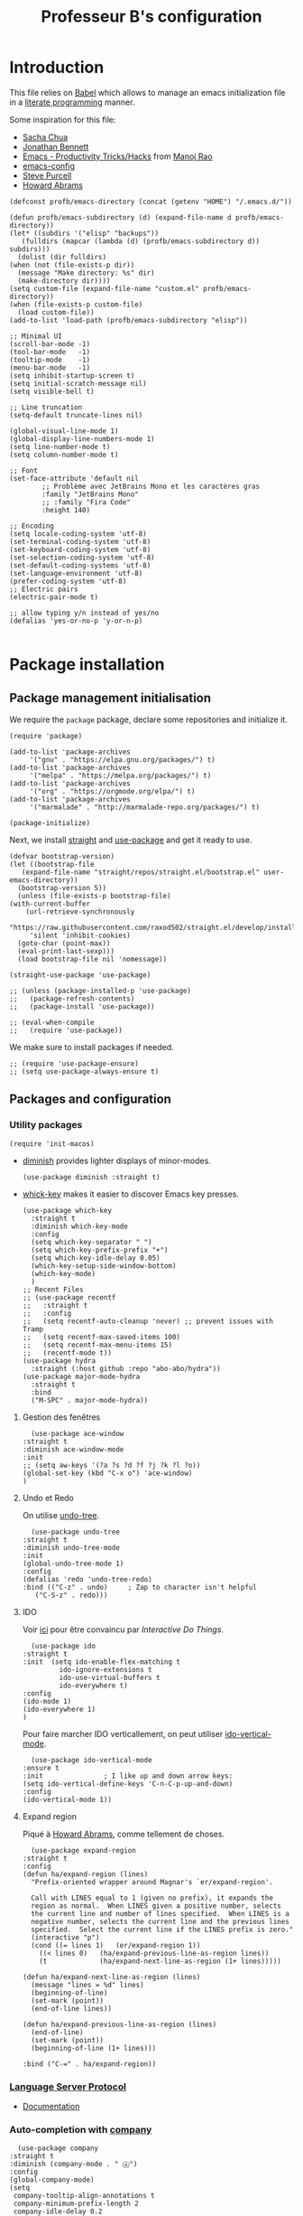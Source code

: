 #+title: Professeur B's configuration
#+options: toc:4 h:4
#+startup: showeverything
#+property: header-args:elisp :tangle "~/.emacs.d/init.el"
#+property: header-args: :results silent :eval no-export :comments org

* Introduction

  This file relies on [[https://orgmode.org/worg/org-contrib/babel/][Babel]] which allows to manage an emacs initialization file in a [[https://en.wikipedia.org/wiki/Literate_programming][literate programming]] manner.

  Some inspiration for this file:
  - [[https://github.com/sachac/.emacs.d/blob/gh-pages/Sacha.org][Sacha Chua]]
  - [[https://jonathanabennett.github.io/blog/2019/05/28/emacs.org-~-may-2019/][Jonathan Bennett]]
  - [[http://www.mycpu.org/emacs-productivity-setup/][Emacs - Productivity Tricks/Hacks]] from [[http://www.mycpu.org][Manoj Rao]]
  - [[https://gitlab.com/buildfunthings/emacs-config/][emacs-config]]
  - [[https://github,com/purcell/emacs.d][Steve Purcell]]
  - [[https://github.com/howardabrams/dot-files][Howard Abrams]]

  #+begin_src elisp
    (defconst profb/emacs-directory (concat (getenv "HOME") "/.emacs.d/"))

    (defun profb/emacs-subdirectory (d) (expand-file-name d profb/emacs-directory))
    (let* ((subdirs '("elisp" "backups"))
	   (fulldirs (mapcar (lambda (d) (profb/emacs-subdirectory d)) subdirs)))
      (dolist (dir fulldirs)
	(when (not (file-exists-p dir))
	  (message "Make directory: %s" dir)
	  (make-directory dir))))
    (setq custom-file (expand-file-name "custom.el" profb/emacs-directory))
    (when (file-exists-p custom-file)
      (load custom-file))
    (add-to-list 'load-path (profb/emacs-subdirectory "elisp"))
  #+end_src

  #+begin_src elisp
    ;; Minimal UI
    (scroll-bar-mode -1)
    (tool-bar-mode   -1)
    (tooltip-mode    -1)
    (menu-bar-mode   -1)
    (setq inhibit-startup-screen t)
    (setq initial-scratch-message nil)
    (setq visible-bell t)

    ;; Line truncation
    (setq-default truncate-lines nil)

    (global-visual-line-mode 1)
    (global-display-line-numbers-mode 1)
    (setq line-number-mode t)
    (setq column-number-mode t)

    ;; Font
    (set-face-attribute 'default nil
			;; Problème avec JetBrains Mono et les caractères gras
			:family "JetBrains Mono"
			;; :family "Fira Code"
			:height 140)

    ;; Encoding
    (setq locale-coding-system 'utf-8)
    (set-terminal-coding-system 'utf-8)
    (set-keyboard-coding-system 'utf-8)
    (set-selection-coding-system 'utf-8)
    (set-default-coding-systems 'utf-8)
    (set-language-environment 'utf-8)
    (prefer-coding-system 'utf-8)
    ;; Electric pairs
    (electric-pair-mode t)

    ;; allow typing y/n instead of yes/no
    (defalias 'yes-or-no-p 'y-or-n-p)

  #+end_src
    
* Package installation

** Package management initialisation

   We require the =package= package, declare some repositories and initialize it.
   #+begin_src elisp
     (require 'package)

     (add-to-list 'package-archives
		  '("gnu" . "https://elpa.gnu.org/packages/") t)
     (add-to-list 'package-archives
		  '("melpa" . "https://melpa.org/packages/") t)
     (add-to-list 'package-archives
		  '("org" . "https://orgmode.org/elpa/") t)
     (add-to-list 'package-archives
		  '("marmalade" . "http://marmalade-repo.org/packages/") t)

     (package-initialize)
   #+end_src

   Next, we install [[https://github.com/raxod502/straight.el#bootstrapping-straightel][straight]] and [[https://github.com/jwiegley/use-package][use-package]] and get it ready to use.
   #+begin_src elisp
     (defvar bootstrap-version)
     (let ((bootstrap-file
	    (expand-file-name "straight/repos/straight.el/bootstrap.el" user-emacs-directory))
	   (bootstrap-version 5))
       (unless (file-exists-p bootstrap-file)
	 (with-current-buffer
	     (url-retrieve-synchronously
	      "https://raw.githubusercontent.com/raxod502/straight.el/develop/install.el"
	      'silent 'inhibit-cookies)
	   (goto-char (point-max))
	   (eval-print-last-sexp)))
       (load bootstrap-file nil 'nomessage))

     (straight-use-package 'use-package)

     ;; (unless (package-installed-p 'use-package)
     ;;   (package-refresh-contents)
     ;;   (package-install 'use-package))

     ;; (eval-when-compile
     ;;   (require 'use-package))
   #+end_src

   We make sure to install packages if needed.
   #+begin_src elisp
     ;; (require 'use-package-ensure)
     ;; (setq use-package-always-ensure t)
   #+end_src

   # We assign key =C-y= to yank (i.e. paste). It uses a function defined in =use-package=.
   # #+begin_src elisp
   # (bind-key* "<C-y>" 'yank)
   # #+end_src

** Packages and configuration

*** Utility packages
    #+begin_src elisp
      (require 'init-macos)
    #+end_src
    * [[https://github.com/myrjola/diminish.el][diminish]] provides lighter displays of minor-modes.
      #+begin_src elisp
	(use-package diminish :straight t)
      #+end_src
    - [[https://github.com/justbur/emacs-which-key][whick-key]] makes it easier to discover Emacs key presses. 
      #+begin_src elisp
	(use-package which-key
	  :straight t
	  :diminish which-key-mode
	  :config
	  (setq which-key-separator " ")
	  (setq which-key-prefix-prefix "+")
	  (setq which-key-idle-delay 0.05)
	  (which-key-setup-side-window-bottom)
	  (which-key-mode)
	  )
	;; Recent Files
	;; (use-package recentf
	;;   :straight t
	;;   :config
	;;   (setq recentf-auto-cleanup 'never) ;; prevent issues with Tramp
	;;   (setq recentf-max-saved-items 100)
	;;   (setq recentf-max-menu-items 15)
	;;   (recentf-mode t))
	(use-package hydra
	  :straight (:host github :repo "abo-abo/hydra"))
	(use-package major-mode-hydra
	  :straight t
	  :bind
	  ("M-SPC" . major-mode-hydra))
      #+end_src

**** Gestion des fenêtres

     #+begin_src elisp
       (use-package ace-window
	 :straight t
	 :diminish ace-window-mode
	 :init
	 ;; (setq aw-keys '(?a ?s ?d ?f ?j ?k ?l ?o))
	 (global-set-key (kbd "C-x o") 'ace-window)
	 )
     #+end_src

**** Undo et Redo

     On utilise [[http://www.dr-qubit.org/undo-tree.html][undo-tree]].

     #+begin_src elisp
       (use-package undo-tree
	 :straight t
	 :diminish undo-tree-mode
	 :init
	 (global-undo-tree-mode 1)
	 :config
	 (defalias 'redo 'undo-tree-redo)
	 :bind (("C-z" . undo)     ; Zap to character isn't helpful
		("C-S-z" . redo)))
     #+end_src
     
**** IDO

     Voir [[https://www.masteringemacs.org/article/introduction-to-ido-mode][ici]] pour être convaincu par /Interactive Do Things/.

     #+begin_src elisp
       (use-package ido
	 :straight t
	 :init  (setq ido-enable-flex-matching t
		      ido-ignore-extensions t
		      ido-use-virtual-buffers t
		      ido-everywhere t)
	 :config
	 (ido-mode 1)
	 (ido-everywhere 1)
	 )
     #+end_src

     Pour faire marcher IDO verticallement, on peut utiliser [[https://github.com/creichert/ido-vertical-mode.el][ido-vertical-mode]].
 
     #+begin_src elisp
       (use-package ido-vertical-mode
	 :ensure t
	 :init               ; I like up and down arrow keys:
	 (setq ido-vertical-define-keys 'C-n-C-p-up-and-down)
	 :config
	 (ido-vertical-mode 1))
     #+end_src

**** Expand region

     Piqué à [[https://github.com/howardabrams/dot-files/blob/master/emacs.org][Howard Abrams]], comme tellement de choses.

     #+begin_src elisp
       (use-package expand-region
	 :straight t
	 :config
	 (defun ha/expand-region (lines)
	   "Prefix-oriented wrapper around Magnar's `er/expand-region'.

       Call with LINES equal to 1 (given no prefix), it expands the
       region as normal.  When LINES given a positive number, selects
       the current line and number of lines specified.  When LINES is a
       negative number, selects the current line and the previous lines
       specified.  Select the current line if the LINES prefix is zero."
	   (interactive "p")
	   (cond ((= lines 1)   (er/expand-region 1))
		 ((< lines 0)   (ha/expand-previous-line-as-region lines))
		 (t             (ha/expand-next-line-as-region (1+ lines)))))

	 (defun ha/expand-next-line-as-region (lines)
	   (message "lines = %d" lines)
	   (beginning-of-line)
	   (set-mark (point))
	   (end-of-line lines))

	 (defun ha/expand-previous-line-as-region (lines)
	   (end-of-line)
	   (set-mark (point))
	   (beginning-of-line (1+ lines)))

	 :bind ("C-=" . ha/expand-region))
     #+end_src
     
*** [[https://github.com/emacs-lsp/lsp-mode][Language Server Protocol]]

    - [[https://emacs-lsp.github.io/lsp-mode/lsp-mode.html][Documentation]]

    # #+begin_src elisp
    #   (setq lsp-keymap-prefix "C-l")
    #   (use-package lsp-mode
    # 	:straight t
    # 	:hook (;; replace XXX-mode with concrete major-mode(e. g. python-mode)
    # 	       ;; (ocaml-mode . lsp-deferred)
    # 	       ;; (python-mode . lsp-deferred)
    # 	       ;; if you want which-key integration
    # 	       (lsp-mode . lsp-enable-which-key-integration))
    # 	:commands lsp)

    #   ;; optionally
    #   (use-package lsp-ui :straight t :commands lsp-ui-mode)
    #   (use-package company-lsp :straight t :commands company-lsp)
    #   ;; if you are helm user
    #   ;; (use-package helm-lsp :commands helm-lsp-workspace-symbol)
    #   ;; if you are ivy user
    #   (use-package lsp-ivy :straight t :commands lsp-ivy-workspace-symbol)
    #   ;; (use-package lsp-treemacs :commands lsp-treemacs-errors-list)
    # #+end_src

*** Auto-completion with [[http://company-mode.github.io][company]]

    #+begin_src elisp
      (use-package company
	:straight t
	:diminish (company-mode . " ⓐ")
	:config
	(global-company-mode)
	(setq
	 company-tooltip-align-annotations t
	 company-minimum-prefix-length 2
	 company-idle-delay 0.2
	 company-require-match nil
	 )
	)
    #+end_src

*** Snippets

    #+begin_src elisp
      (use-package yasnippet
	:straight t
	:config
	(setq yas-verbosity 1)
	(setq yas-wrap-around-region t)
	(yas-global-mode))
      (use-package yasnippet-snippets :straight t)
    #+end_src

*** Evil mode

    #+begin_src elisp
      (use-package evil-leader
	:straight t
	:config
	(global-evil-leader-mode)
	(evil-leader/set-leader "<SPC>"))

      (require 'init-evil)
    #+end_src

    #+begin_src elisp
      (use-package evil-commentary
	:straight t
	:after evil
	:config
	(evil-commentary-mode))

      (use-package evil-indent-plus
	:straight t
	:after evil)
    #+end_src

    What do we have here?
    - [[https://github.com/linktohack/evil-commentary/][evil-commentary]] which helps commenting out things (=gcc= comments a line, =gc= comments out the target motion),
    - [[https://github.com/TheBB/evil-indent-plus/][evil-indent-plus]] adds textobjects based on indentation, =i= corresponding to same or higher indentation, =I= to include the first line with less indentation and =J= to also include an extra line below,

    It might be interesting to take a look at:
    - [[https://github.com/emacs-evil/evil-collection/][evil-collection]]
    - [[https://github.com/cofi/evil-leader/tree/39f7014bcf8b36463e0c7512c638bda4bac6c2cf][evil-leader]]

    Now, let's define some hydras

    #+begin_src elisp
      (pretty-hydra-define mydra-buffer () ("Buffers"
					    ( ("b" list-buffers "list")
					      ("k" kill-buffer "kill")
					      )))

      (evil-leader/set-key "b" 'mydra-buffer/body)
      (which-key-add-key-based-replacements
	"SPC b" "Buffers")

      (pretty-hydra-define mydra-win ()
	(
	 "Actions" (("w" other-window "switch")("c" delete-window "close"))
	 "Split" (("s" split-window-right "horizontally")
		  ("v" split-window-below "vertically"))))

      (evil-leader/set-key "w" 'mydra-win/body)
      (which-key-add-key-based-replacements
	"SPC w" "Windows")
    #+end_src

*** Themes

    I use [[https://github.com/hlissner/emacs-doom-themes/trees/][emacs-doom-themes]].

    #+begin_src elisp
      (use-package doom-themes
	:ensure t
	:config
	;; (load-theme 'doom-one t)
	;; (load-theme 'doom-city-lights t)
	;; (load-theme 'doom-dracula t)
	;; (load-theme 'doom-losvkem t)
	;; (load-theme 'doom-molokai t)
	;; (load-theme 'doom-moonlight t)
	;; (load-theme 'doom-nord t)
	;; (load-theme 'doom-nord-light t)
	;; (load-theme 'doom-spacegrey t)
	)
      (use-package nord-theme
	:straight t
	:config (load-theme 'nord t))
    #+end_src
    Setup [[https://github.com/Fanael/rainbow-delimiters][rainbow-delimiters]] to start automatically in most programming modes.
    #+begin_src elisp
      (use-package rainbow-delimiters
	:straight t
	:hook (prog-mode . rainbow-delimiters-mode)
	:config
	(show-paren-mode 1)
	(electric-pair-mode 1))
    #+end_src
    Let's customize the OSX interface
    #+begin_src elisp
      ;; Fancy titlebar for MacOS
      (add-to-list 'default-frame-alist '(ns-transparent-titlebar . t))
      (add-to-list 'default-frame-alist '(ns-appearance . dark))
      (setq ns-use-proxy-icon  nil)
      (setq frame-title-format nil)
    #+end_src

    #+begin_src elisp
      (use-package ivy
	:straight t
	:diminish (ivy-mode . " Ⅳ")
	:config
	(ivy-mode 1)
	(setq-default
	 ivy-use-virtual-buffers t
	 ivy-virtual-abbreviate 'fullpath
	 ivy-count-format "(%:%)"))

      (use-package swiper
	:straight t
	:after ivy
	:bind* (("C-s" . swiper)))

      (use-package counsel
	:straight t
	:after ivy
	:bind (
	       ("M-x" . counsel-M-x)
	       ("M-y" . counsel-yank-pop)
	       ("C-x C-f" . counsel-find-file)))
    #+end_src

    The first time, one has to run the command =all-the-icons-install-fonts=.
    #+begin_src elisp
      (use-package all-the-icons :straight t)
      (use-package all-the-icons-ivy
	:straight t
	:config (all-the-icons-ivy-setup))
    #+end_src

** Programming

*** General packages

    - [[https://www.flycheck.org][Flycheck]] syntax checker
    #+begin_src elisp
      (use-package flycheck
	:straight t
	:init (global-flycheck-mode))
    #+end_src

*** Language specifics
    
**** Python
     #+begin_src elisp
       (require 'init-python)
     #+end_src

**** OCaml

     Everything has been installed using opam.

     #+begin_src elisp
       (use-package caml
	 :straight (:host github :repo "ocaml/caml-mode"))

       (use-package ocamlformat
	 :straight (:host github :repo "ocaml-ppx/ocamlformat" :files ("emacs/ocamlformat.el"))
	 ;; TODO: May want to limit this to certain files.
	 :hook (tuareg-mode . (lambda ()
				(add-hook 'before-save-hook #'ocamlformat-before-save nil 't)))
	 :custom (ocamlformat-show-errors nil))
       (use-package tuareg
	 :defines tuareg-mode-map
	 :bind (:map tuareg-mode-map ([remap indent-region] . ocamlformat)))

       ;; (require 'opam-user-setup "~/.emacs.d/opam-user-setup.el")
     #+end_src

**** LaTeX

     We use [[https://www.gnu.org/software/auctex/documentation.html][AucTeX]].

     #+begin_src elisp
       ;; (use-package auctex
       ;;   :straight t
       ;; )
     #+end_src

*** Org

    #+begin_src elisp
      (use-package org
	:straight t
	:ensure org-plus-contrib
	:config
	;; (require 'ox-extra)
	;; (ox-extras-activate '(ignore-headlines))
	)

      (setq org-src-fontify-natively t)
      (use-package htmlize
	:straight t)

      (org-babel-do-load-languages
       'org-babel-load-languages
       '(
	 (python . t)
	 (ocaml . t)
	 )
       )
      (setq org-latex-listings 'minted
	    org-latex-packages-alist '(("" "minted")))
      (setq org-latex-pdf-process (list "latexmk -pdflatex='%latex -shell-escape -interaction nonstopmode' -pdf -output-directory=%o %f"))
      ;; (setq org-latex-pdf-process
      ;; '("pdflatex -shell-escape -interaction nonstopmode -output-directory %o %f"))
    #+end_src
